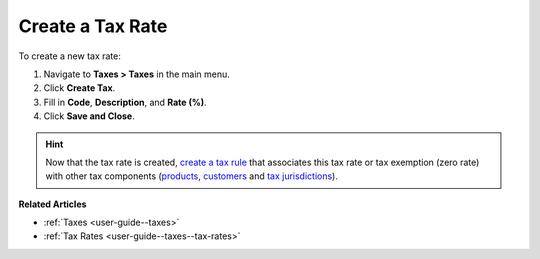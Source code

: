 .. _user-guide--taxes--tax-rates-create:

Create a Tax Rate
-----------------

.. begin

To create a new tax rate:

#. Navigate to **Taxes > Taxes** in the main menu.

#. Click **Create Tax**.

#. Fill in **Code**, **Description**, and **Rate (%)**.

#. Click **Save and Close**.

.. stop

.. hint::

   Now that the tax rate is created, `create a tax rule <../tax-rules/create>`_ that associates this tax rate or tax exemption (zero rate) with other tax components (`products <../product-tax-codes>`_, `customers <../customer-tax-codes>`_ and `tax jurisdictions <../tax-jurisdictions>`_).

**Related Articles**

* :ref:`Taxes <user-guide--taxes>`

* :ref:`Tax Rates <user-guide--taxes--tax-rates>`

